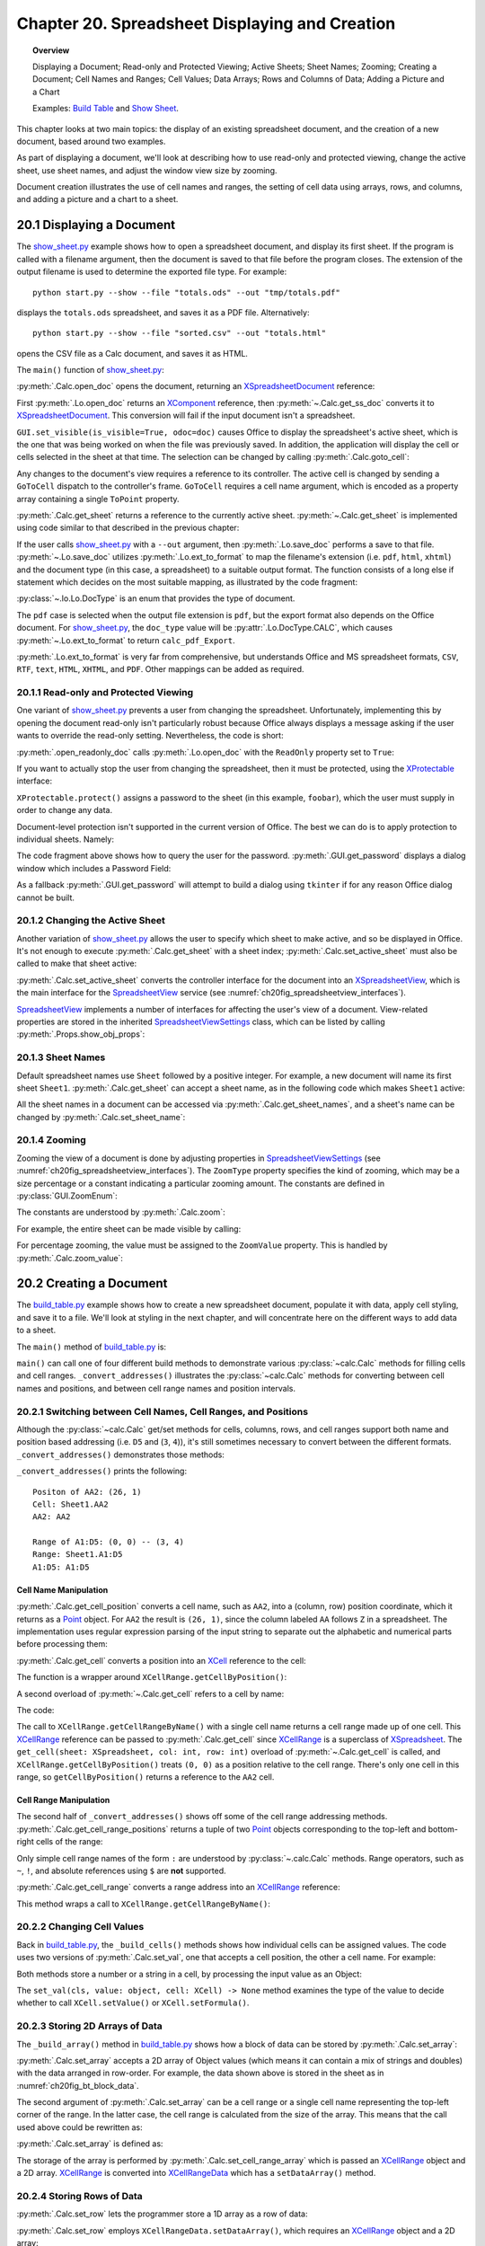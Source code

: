 .. _ch20:

***********************************************
Chapter 20. Spreadsheet Displaying and Creation
***********************************************

.. topic:: Overview

    Displaying a Document; Read-only and Protected Viewing; Active Sheets; Sheet Names; Zooming; Creating a Document;
    Cell Names and Ranges; Cell Values; Data Arrays; Rows and Columns of Data;  Adding a Picture and a Chart

    Examples: |build_tbl|_ and |show_sheet|_.


This chapter looks at two main topics: the display of an existing spreadsheet document, and the creation of a new document, based around two examples.

As part of displaying a document, we'll look at describing how to use read-only and protected viewing, change the active sheet, use sheet names, and adjust the window view size by zooming.

Document creation illustrates the use of cell names and ranges, the setting of cell data using arrays, rows, and columns, and adding a picture and a chart to a sheet.

.. _ch20_display_doc:

20.1 Displaying a Document
==========================

The |show_sheet_py|_ example shows how to open a spreadsheet document, and display its first sheet.
If the program is called with a filename argument, then the document is saved to that file before the program closes.
The extension of the output filename is used to determine the exported file type.
For example:

::

    python start.py --show --file "totals.ods" --out "tmp/totals.pdf"

displays the ``totals.ods`` spreadsheet, and saves it as a PDF file. Alternatively:

::

    python start.py --show --file "sorted.csv" --out "totals.html"

opens the CSV file as a Calc document, and saves it as HTML.

The ``main()`` function of |show_sheet_py|_:

.. tabs::

    .. code-tab:: python

        # ShowSheet.main() function of show_sheet.py
        def main(self) -> None:
            loader = Lo.load_office(Lo.ConnectSocket())

            try:
                doc = Calc.open_doc(fnm=self._input_fnm, loader=loader)

                # doc = Lo.open_readonly_doc(fnm=self._input_fnm, loader=loader)
                # doc = Calc.get_ss_doc(doc)

                if self._visible:
                    GUI.set_visible(is_visible=True, odoc=doc)

                Calc.goto_cell(cell_name="A1", doc=doc)
                sheet_names = Calc.get_sheet_names(doc=doc)
                print(f"Names of Sheets ({len(sheet_names)}):")
                for name in sheet_names:
                    print(f"  {name}")

                sheet = Calc.get_sheet(doc=doc, index=0)
                Calc.set_active_sheet(doc=doc, sheet=sheet)
                pro = Lo.qi(XProtectable, sheet, True)
                pro.protect("foobar")
                print(f"Is protected: {pro.isProtected()}")

                Lo.delay(2000)
                # query the user for the password
                pwd = GUI.get_password("Password", "Enter sheet Password")
                if pwd == "foobar":
                    pro.unprotect(pwd)
                    MsgBox.msgbox("Password is Correct", "Password", boxtype=MessageBoxType.INFOBOX)
                else:
                    MsgBox.msgbox("Password is incorrect", "Password", boxtype=MessageBoxType.ERRORBOX)

                if self._out_fnm:
                    Lo.save_doc(doc=doc, fnm=self._out_fnm)

                msg_result = MsgBox.msgbox(
                    "Do you wish to close document?",
                    "All done",
                    boxtype=MessageBoxType.QUERYBOX,
                    buttons=MessageBoxButtonsEnum.BUTTONS_YES_NO,
                )
                if msg_result == MessageBoxResultsEnum.YES:
                    Lo.close_doc(doc=doc, deliver_ownership=True)
                    Lo.close_office()
                else:
                    print("Keeping document open")

            except Exception:
                Lo.close_office()
                raise

    .. only:: html

        .. cssclass:: tab-none

            .. group-tab:: None

:py:meth:`.Calc.open_doc` opens the document, returning an XSpreadsheetDocument_ reference:

.. tabs::

    .. code-tab:: python

        # in Calc class (simplified)
        @classmethod
        def open_doc(cls, fnm: PathOrStr, loader: XComponentLoader) -> XSpreadsheetDocument:
            doc = Lo.open_doc(fnm=fnm, loader=loader)
            if doc is None:
                raise Exception("Document is null")
            return cls.get_ss_doc(doc)

        @staticmethod
        def get_ss_doc(doc: XComponent) -> XSpreadsheetDocument:
            if not Info.is_doc_type(doc_type=mLo.Lo.Service.CALC, obj=doc):
                if not Lo.is_macro_mode:
                    Lo.close_doc(doc=doc)
                raise Exception("Not a spreadsheet doc")

            ss_doc = Lo.qi(XSpreadsheetDocument, doc)
            if ss_doc is None:
                if not Lo.is_macro_mode:
                    Lo.close_doc(doc=doc)
                raise MissingInterfaceError(XSpreadsheetDocument)
            return ss_doc

    .. only:: html

        .. cssclass:: tab-none

            .. group-tab:: None

.. seealso::

    .. cssclass:: src-link

        - :odev_src_calc_meth:`open_doc`
        - :odev_src_calc_meth:`get_ss_doc`

First :py:meth:`.Lo.open_doc` returns an XComponent_ reference, then :py:meth:`~.Calc.get_ss_doc` converts it to XSpreadsheetDocument_.
This conversion will fail if the input document isn't a spreadsheet.

``GUI.set_visible(is_visible=True, odoc=doc)`` causes Office to display the spreadsheet's active sheet, which is the one that was being worked on when the file was previously saved.
In addition, the application will display the cell or cells selected in the sheet at that time. The selection can be changed by calling :py:meth:`.Calc.goto_cell`:

.. tabs::

    .. code-tab:: python

        # in the Calc class
        @staticmethod
        def get_controller(doc: XSpreadsheetDocument) -> XController:
            model = Lo.qi(XModel, doc, True)
            return model.getCurrentController()

        # overload method, simplified
        @classmethod
        def goto_cell(cls, cell_name: str, doc: XSpreadsheetDocument) -> None:
            frame = cls.get_controller(doc).getFrame()
            cls.goto_cell(cell_name=cell_name, frame=frame)
    
        # overload method, simplified
        @classmethod
        def goto_cell(cls, cell_name: str, frame: XFrame) -> None:
            props = Props.make_props(ToPoint=kargs[1])
            Lo.dispatch_cmd(cmd="GoToCell", props=props, frame=frame)
    
    .. only:: html

        .. cssclass:: tab-none

            .. group-tab:: None

.. seealso::

    .. cssclass:: src-link

        - :odev_src_calc_meth:`get_controller`
        - :odev_src_calc_meth:`goto_cell`

Any changes to the document's view requires a reference to its controller.
The active cell is changed by sending a ``GoToCell`` dispatch to the controller's frame.
``GoToCell`` requires a cell name argument, which is encoded as a property array containing a single ``ToPoint`` property.

:py:meth:`.Calc.get_sheet` returns a reference to the currently active sheet.
:py:meth:`~.Calc.get_sheet` is implemented using code similar to that described in the previous chapter:

.. tabs::

    .. code-tab:: python

        # in Calc class (overload method, simplified)
        @staticmethod
        def get_sheet(doc: XSpreadsheetDocument, index: int) -> XSpreadsheet:
            try:
                sheets = doc.getSheets()
                xsheets_idx = Lo.qi(XIndexAccess, sheets, True)
                sheet = Lo.qi(XSpreadsheet, xsheets_idx.getByIndex(index), raise_err=True)
                return sheet
            except Exception as e:
                raise Exception(f"Could not access spreadsheet: {index}") from e

    .. only:: html

        .. cssclass:: tab-none

            .. group-tab:: None

.. seealso::

    .. cssclass:: src-link

        :odev_src_calc_meth:`get_sheet`

If the user calls |show_sheet_py|_ with a ``--out`` argument, then :py:meth:`.Lo.save_doc` performs a save to that file.
:py:meth:`~.Lo.save_doc` utilizes :py:meth:`.Lo.ext_to_format` to map the filename's extension (:abbreviation:`i.e.` ``pdf``, ``html``, ``xhtml``)
and the document type (in this case, a spreadsheet) to a suitable output format.
The function consists of a long else if statement which decides on the most suitable mapping, as illustrated by the code fragment:

:py:class:`~.lo.Lo.DocType` is an enum that provides the type of document.

.. tabs::

    .. code-tab:: python

        # in Lo class
        @classmethod
        def ext_to_format(cls, ext: str, doc_type: Lo.DocType = DocType.UNKNOWN) -> str:
            dtype = cls.DocType(doc_type)
            s = ext.lower()
            if s == "doc":
                return "MS Word 97"
            elif s == "docx":
                return "Office Open XML Text"  # MS Word 2007 XML
            elif s == "rtf":
                if dtype == cls.DocType.CALC:
                    return "Rich Text Format (StarCalc)"
                else:
                    return "Rich Text Format"
            elif s == "odt":
                return "writer8"
            elif s == "ott":
                return "writer8_template"
            elif s == "pdf":
                if dtype == cls.DocType.WRITER:
                    return "writer_pdf_Export"
                elif dtype == cls.DocType.IMPRESS:
                    return "impress_pdf_Export"
                elif dtype == cls.DocType.DRAW:
                    return "draw_pdf_Export"
                elif dtype == cls.DocType.CALC:
                    return "calc_pdf_Export"
                elif dtype == cls.DocType.MATH:
                    return "math_pdf_Export"
                else:
                    return "writer_pdf_Export"  # assume we are saving a writer doc
            
            # and many more cases ...

    .. only:: html

        .. cssclass:: tab-none

            .. group-tab:: None

The ``pdf`` case is selected when the output file extension is ``pdf``, but the export format also depends on the Office document.
For |show_sheet_py|_, the ``doc_type`` value will be :py:attr:`.Lo.DocType.CALC`, which causes :py:meth:`~.Lo.ext_to_format` to return ``calc_pdf_Export``.

:py:meth:`.Lo.ext_to_format` is very far from comprehensive, but understands Office and MS spreadsheet formats, ``CSV``, ``RTF``, ``text``, ``HTML``, ``XHTML``, and ``PDF``.
Other mappings can be added as required.

20.1.1 Read-only and Protected Viewing
--------------------------------------

One variant of |show_sheet_py|_ prevents a user from changing the spreadsheet. 
Unfortunately, implementing this by opening the document read-only isn't particularly robust because
Office always displays a message asking if the user wants to override the read-only setting.
Nevertheless, the code is short:

.. tabs::

    .. code-tab:: python

        # Commeted out in show_sheet.py
        doc = Lo.open_readonly_doc(fnm=self._input_fnm, loader=loader)
        doc = Calc.get_ss_doc(doc)

    .. only:: html

        .. cssclass:: tab-none

            .. group-tab:: None


:py:meth:`.open_readonly_doc` calls :py:meth:`.Lo.open_doc` with the ``ReadOnly`` property set to ``True``:

.. tabs::

    .. code-tab:: python

        # in the Lo Class
        @classmethod
        def open_readonly_doc(cls, fnm: PathOrStr, loader: XComponentLoader) -> XComponent:
            return cls.open_doc(fnm, loader, Props.make_props(Hidden=True, ReadOnly=True))

    .. only:: html

        .. cssclass:: tab-none

            .. group-tab:: None

If you want to actually stop the user from changing the spreadsheet, then it must be protected, using the XProtectable_ interface:

.. tabs::

    .. code-tab:: python

        # in ShoWSheet.main() of show_sheet.py
        pro = Lo.qi(XProtectable, sheet, True)
        pro.protect("foobar")


    .. only:: html

        .. cssclass:: tab-none

            .. group-tab:: None

``XProtectable.protect()`` assigns a password to the sheet (in this example, ``foobar``), which the user must supply in order to change any data.

Document-level protection isn't supported in the current version of Office.
The best we can do is to apply protection to individual sheets. Namely:

.. tabs::

    .. code-tab:: python

        # 
        pro = Lo.qi(XProtectable, sheet, True)
        pro.protect("foobar")

        # query the user for the password
        pwd = GUI.get_password("Password", "Enter sheet Password")
        if pwd == "foobar":
            pro.unprotect(pwd)
            MsgBox.msgbox("Password is Correct", "Password", boxtype=MessageBoxType.INFOBOX)
        else:
            MsgBox.msgbox("Password is incorrect", "Password", boxtype=MessageBoxType.ERRORBOX)

    .. only:: html

        .. cssclass:: tab-none

            .. group-tab:: None

The code fragment above shows how to query the user for the password. :py:meth:`.GUI.get_password` displays a dialog window which includes a Password Field:

As a fallback :py:meth:`.GUI.get_password` will attempt to build a dialog using ``tkinter`` if for any reason Office dialog cannot be built. 

.. tabs::

    .. code-tab:: python

        # in GUI class
        @staticmethod
        def get_password(title: str, input_msg: str) -> str:
            try:
                result = Input.get_input(title=title, msg=input_msg, is_password=True)
                return result
            except Exception:
                # may not be in a LibreOffice window
                pass

            # try a tkinter dialog. Not available in macro mode.
            # this also means may not work on windows when virtual environment
            # is set to LibreOffice python.exe
            try:
                from ..dialog.tk_input import Window

                pass_inst = Window(title=title, input_msg=input_msg, is_password=True)
                return pass_inst.get_input()
            except ImportError:
                pass
            raise Exception("Unable to access a GUI to create a password dialog box")

    .. only:: html

        .. cssclass:: tab-none

            .. group-tab:: None


.. seealso::

    .. cssclass:: ul-list

        - :ref:`class_msg_box`
        - :ref:`class_dialog_input`
        - :ref:`dialog_tk_input`

20.1.2 Changing the Active Sheet
--------------------------------

Another variation of |show_sheet_py|_ allows the user to specify which sheet to make active, and so be displayed in Office.
It's not enough to execute :py:meth:`.Calc.get_sheet` with a sheet index; :py:meth:`.Calc.set_active_sheet` must also be called to make that sheet active:

.. tabs::

    .. code-tab:: python

        # in the Calc class (simplified)
        @classmethod
        def set_active_sheet(cls, doc: XSpreadsheetDocument, sheet: XSpreadsheet) -> None:
            ss_view = cls.get_view(doc)
            if ss_view is None:
                return
            ss_view.setActiveSheet(sheet)

    .. only:: html

        .. cssclass:: tab-none

            .. group-tab:: None

.. seealso::

    .. cssclass:: src-link

        :odev_src_calc_meth:`set_active_sheet`

:py:meth:`.Calc.set_active_sheet` converts the controller interface for the document into an XSpreadsheetView_,
which is the main interface for the SpreadsheetView_ service (see :numref:`ch20fig_spreadsheetview_interfaces`).

..
    figure 1

.. cssclass:: diagram invert

    .. _ch20fig_spreadsheetview_interfaces:
    .. figure:: https://user-images.githubusercontent.com/4193389/202597547-984bd253-57ff-4096-a2d3-4b78ae35cb23.png
        :alt: The Spread sheet View Services and Interfaces.
        :figclass: align-center

        :The SpreadsheetView_ Services and Interfaces.

SpreadsheetView_ implements a number of interfaces for affecting the user's view of a document.
View-related properties are stored in the inherited SpreadsheetViewSettings_ class, which can be listed by calling :py:meth:`.Props.show_obj_props`:

20.1.3 Sheet Names
------------------

Default spreadsheet names use ``Sheet`` followed by a positive integer.
For example, a new document will name its first sheet ``Sheet1``.
:py:meth:`.Calc.get_sheet` can accept a sheet name, as in the following code which makes ``Sheet1`` active:

.. tabs::

    .. code-tab:: python

        sheet = Calc.get_sheet(doc=doc, sheet_name="Sheet1")
        Calc.set_active_sheet(doc=doc, sheet=sheet)

    .. only:: html

        .. cssclass:: tab-none

            .. group-tab:: None

All the sheet names in a document can be accessed via :py:meth:`.Calc.get_sheet_names`, and a sheet's name can be changed by :py:meth:`.Calc.set_sheet_name`:

.. tabs::

    .. code-tab:: python

        # in the Calc class
        @staticmethod
        def get_sheet_names(doc: XSpreadsheetDocument) -> Tuple[str, ...]:
            sheets = doc.getSheets()
            return sheets.getElementNames()

        @staticmethod
        def set_sheet_name(sheet: XSpreadsheet, name: str) -> bool:
            xnamed = Lo.qi(XNamed, sheet)
            if xnamed is None:
                Lo.print("Could not access spreadsheet")
                return False
            xnamed.setName(name)
            return True

    .. only:: html

        .. cssclass:: tab-none

            .. group-tab:: None

20.1.4 Zooming
--------------

Zooming the view of a document is done by adjusting properties in SpreadsheetViewSettings_ (see :numref:`ch20fig_spreadsheetview_interfaces`).
The ``ZoomType`` property specifies the kind of zooming, which may be a size percentage or a constant indicating a particular zooming amount.
The constants are defined in :py:class:`GUI.ZoomEnum`:

The constants are understood by :py:meth:`.Calc.zoom`:

.. tabs::

    .. code-tab:: python

        # in the Calc class
        @classmethod
        def zoom(cls, doc: XSpreadsheetDocument, type: GUI.ZoomEnum) -> None:

            ctrl = cls.get_controller(doc)
            if ctrl is None:
                return

            def zoom_val(value: int) -> None:
                Props.set(ctrl, ZoomType=GUI.ZoomEnum.BY_VALUE.value, ZoomValue=value)

            if (
                type == GUI.ZoomEnum.ENTIRE_PAGE
                or type == GUI.ZoomEnum.OPTIMAL
                or type == GUI.ZoomEnum.PAGE_WIDTH
                or type == GUI.ZoomEnum.PAGE_WIDTH_EXACT
            ):
                Props.set(ctrl, ZoomType=type.value)
            elif type == GUI.ZoomEnum.ZOOM_200_PERCENT:
                zoom_val(200)
            elif type == GUI.ZoomEnum.ZOOM_150_PERCENT:
                zoom_val(150)
            elif type == GUI.ZoomEnum.ZOOM_100_PERCENT:
                zoom_val(100)
            elif type == GUI.ZoomEnum.ZOOM_75_PERCENT:
                zoom_val(75)
            elif type == GUI.ZoomEnum.ZOOM_50_PERCENT:
                zoom_val(50)

    .. only:: html

        .. cssclass:: tab-none

            .. group-tab:: None


For example, the entire sheet can be made visible by calling:

.. tabs::

    .. code-tab:: python

        Calc.Zoom(doc=doc, type=GUI.ZoomEnum.ENTIRE_PAGE)

    .. only:: html

        .. cssclass:: tab-none

            .. group-tab:: None

For percentage zooming, the value must be assigned to the ``ZoomValue`` property.
This is handled by :py:meth:`.Calc.zoom_value`:

.. tabs::

    .. code-tab:: python

        # in Calc class
        @classmethod
        def zoom_value(cls, doc: XSpreadsheetDocument, value: int) -> None:
            ctrl = cls.get_controller(doc)
            if ctrl is None:
                return
            Props.set(ctrl, ZoomType=GUI.ZoomEnum.BY_VALUE.value, ZoomValue=value)

    .. only:: html

        .. cssclass:: tab-none

            .. group-tab:: None

20.2 Creating a Document
========================

The |build_tbl_py|_ example shows how to create a new spreadsheet document, populate it with data, apply cell styling, and save it to a file.
We'll look at styling in the next chapter, and will concentrate here on the different ways to add data to a sheet.

The ``main()`` method of |build_tbl_py|_ is:

.. tabs::

    .. code-tab:: python

        # BuildTable.main() of build_table.py
        def main(self) -> None:
            loader = Lo.load_office(Lo.ConnectSocket())

            try:
                doc = Calc.create_doc(loader)

                GUI.set_visible(is_visible=True, odoc=doc)

                sheet = Calc.get_sheet(doc=doc, index=0)

                self._convert_addresses(sheet)

                # other possible build methods
                # self._buld_cells(sheet)
                # self._build_rows(sheet)
                # self._build_cols(sheet)

                self._build_array(sheet)

                if self._add_pic:
                    self._add_picture(sheet=sheet, doc=doc)

                # add a chart
                if self._add_chart and Chart2:
                    # assumes _build_array() has filled the spreadsheet with data
                    chart_cell = "B6" if self._add_pic else "D6"
                    rng_addr = Calc.get_address(sheet=sheet, range_name="B2:M4")
                    Chart2.insert_chart(
                        sheet=sheet, cells_range=rng_addr, cell_name=chart_cell,
                        width=21, height=11, diagram_name="Column"
                    )

                if self._add_style:
                    self._create_styles(doc)
                    self._apply_styles(sheet)

                if self._out_fnm:
                    Lo.save_doc(doc=doc, fnm=self._out_fnm)

                msg_result = MsgBox.msgbox(
                    "Do you wish to close document?",
                    "All done",
                    boxtype=MessageBoxType.QUERYBOX,
                    buttons=MessageBoxButtonsEnum.BUTTONS_YES_NO,
                )
                if msg_result == MessageBoxResultsEnum.YES:
                    Lo.close_doc(doc=doc, deliver_ownership=True)
                    Lo.close_office()
                else:
                    print("Keeping document open")

            except Exception:
                Lo.close_office()
                raise

    .. only:: html

        .. cssclass:: tab-none

            .. group-tab:: None


``main()`` can call one of four different build methods to demonstrate various :py:class:`~calc.Calc` methods for filling cells and cell ranges.
``_convert_addresses()`` illustrates the :py:class:`~calc.Calc` methods for converting between cell names and positions, and between cell range names and position intervals.

20.2.1 Switching between Cell Names, Cell Ranges, and Positions
---------------------------------------------------------------

Although the :py:class:`~calc.Calc` get/set methods for cells, columns, rows, and cell ranges support both name and position based addressing (:abbreviation:`i.e.` ``D5`` and (``3``, ``4``)),
it's still sometimes necessary to convert between the different formats. ``_convert_addresses()`` demonstrates those methods:

.. tabs::

    .. code-tab:: python

        # in build_table.py
        def _convert_addresses(self, sheet: XSpreadsheet) -> None:
            # cell name <--> position
            pos = Calc.get_cell_position(cell_name="AA2")
            print(f"Positon of AA2: ({pos.X}, {pos.Y})")

            cell = Calc.get_cell(sheet=sheet, col=pos.X, row=pos.Y)
            Calc.print_cell_address(cell)

            print(f"AA2: {Calc.get_cell_str(col=pos.X, row=pos.Y)}")
            print()

            # cell range name <--> position
            rng = Calc.get_cell_range_positions("A1:D5")
            print(f"Range of A1:D5: ({rng[0].X}, {rng[0].Y}) -- ({rng[1].X}, {rng[1].Y})")

            cell_rng = Calc.get_cell_range(
                sheet=sheet, col_start=rng[0].X, row_start=rng[0].Y, col_end=rng[1].X, row_end=rng[1].Y
            )
            Calc.print_address(cell_rng)
            print(
                "A1:D5: " + Calc.get_range_str(
                                col_start=rng[0].X, row_start=rng[0].Y, col_end=rng[1].X, row_end=rng[1].Y
                            )
            )
            print()

    .. only:: html

        .. cssclass:: tab-none

            .. group-tab:: None


``_convert_addresses()`` prints the following:

::

    Positon of AA2: (26, 1)
    Cell: Sheet1.AA2
    AA2: AA2

    Range of A1:D5: (0, 0) -- (3, 4)
    Range: Sheet1.A1:D5
    A1:D5: A1:D5

Cell Name Manipulation
^^^^^^^^^^^^^^^^^^^^^^

:py:meth:`.Calc.get_cell_position` converts a cell name, such as ``AA2``, into a (column, row) position coordinate, which it returns as a Point_ object.
For ``AA2`` the result is ``(26, 1)``, since the column labeled ``AA`` follows ``Z`` in a spreadsheet.
The implementation uses regular expression parsing of the input string to separate out the alphabetic and numerical parts before processing them:

.. tabs::

    .. code-tab:: python

        # in Calc class
        @classmethod
        def get_cell_position(cls, cell_name: str) -> Point:
            #  _rx_cell = re.compile(r"([a-zA-Z]+)([0-9]+)")
            m = cls._rx_cell.match(cell_name)
            if m:
                ncolumn = cls.column_string_to_number(str(m.group(1)).upper())
                nrow = cls.row_string_to_number(m.group(2))
                return Point(ncolumn, nrow)
            else:
                raise ValueError("Not a valid cell name")

    .. only:: html

        .. cssclass:: tab-none

            .. group-tab:: None


:py:meth:`.Calc.get_cell` converts a position into an XCell_ reference to the cell:

.. tabs::

    .. code-tab:: python

        cell = Calc.get_cell(sheet=sheet, col=26, row=1);

    .. only:: html

        .. cssclass:: tab-none

            .. group-tab:: None


The function is a wrapper around ``XCellRange.getCellByPosition()``:

.. tabs::

    .. code-tab:: python

        # in Calc class (overloads method, simplified)
        @classmethod
        def get_cell(cls, sheet: XSpreadsheet, col: int, row: int) -> XCell:
            return sheet.getCellByPosition(col, row)

    .. only:: html

        .. cssclass:: tab-none

            .. group-tab:: None


A second overload of :py:meth:`~.Calc.get_cell` refers to a cell by name:

.. tabs::

    .. code-tab:: python

        cell = Calc.get_cell(sheet=sheet, cell_name="AA2");

    .. only:: html

        .. cssclass:: tab-none

            .. group-tab:: None

The code:

.. tabs::

    .. code-tab:: python

        # in Calc class (overloads method, simplified)
        @classmethod
        def get_cell(cls, sheet: XSpreadsheet, cell_name: str) -> XCell:
            cell_range = sheet.getCellRangeByName(cell_name)
            return cls.get_cell(cell_range=cell_range, col=0, row=0)

    .. only:: html

        .. cssclass:: tab-none

            .. group-tab:: None

.. seealso::

    .. cssclass:: src-link

        :odev_src_calc_meth:`get_cell`

The call to ``XCellRange.getCellRangeByName()`` with a single cell name returns a cell range made up of one cell.
This XCellRange_ reference can be passed to :py:meth:`.Calc.get_cell` since XCellRange_ is a superclass of XSpreadsheet_.
The ``get_cell(sheet: XSpreadsheet, col: int, row: int)`` overload of :py:meth:`~.Calc.get_cell` is called,
and ``XCellRange.getCellByPosition()`` treats ``(0, 0)`` as a position relative to the cell range.
There's only one cell in this range, so ``getCellByPosition()`` returns a reference to the ``AA2`` cell.

Cell Range Manipulation
^^^^^^^^^^^^^^^^^^^^^^^

The second half of ``_convert_addresses()`` shows off some of the cell range addressing methods.
:py:meth:`.Calc.get_cell_range_positions` returns a tuple of two Point_ objects corresponding to the top-left and bottom-right cells of the range:

.. tabs::

    .. code-tab:: python

        # in BuildTable._convert_addresses() of build_table.py
        pos = Calc.get_cell_position(cell_name="AA2")
        print(f"Positon of AA2: ({pos.X}, {pos.Y})")
        # ...

    .. only:: html

        .. cssclass:: tab-none

            .. group-tab:: None

Only simple cell range names of the form ``:`` are understood by :py:class:`~.calc.Calc` methods.
Range operators, such as ``~``, ``!``, and absolute references using ``$`` are **not** supported.

:py:meth:`.Calc.get_cell_range` converts a range address into an XCellRange_ reference:


.. tabs::

    .. code-tab:: python

        cell = Calc.get_cell_range(sheet=sheet, range_name="A1:D5");

    .. only:: html

        .. cssclass:: tab-none

            .. group-tab:: None

This method wraps a call to ``XCellRange.getCellRangeByName()``:

.. tabs::

    .. code-tab:: python

        # in Calc class (overload method, simplified)
        @staticmethod
        def get_cell_range(sheet: XSpreadsheet, range_name: str) -> XCellRange:
            cell_range = sheet.getCellRangeByName(range_name)
            if cell_range is None:
                raise Exception(f"Could not access cell range: {range_name}")
            return cell_range

    .. only:: html

        .. cssclass:: tab-none

            .. group-tab:: None

.. seealso::

    .. cssclass:: src-link

        :odev_src_calc_meth:`get_cell_range`

20.2.2 Changing Cell Values
---------------------------

Back in |build_tbl_py|_, the ``_build_cells()`` methods shows how individual cells can be assigned values.
The code uses two versions of :py:meth:`.Calc.set_val`, one that accepts a cell position, the other a cell name.
For example:

.. tabs::

    .. code-tab:: python

        # in _build_cells() of build_table.py
        # ...
        for i, val in enumerate(header_vals):
            # set by name
            Calc.set_val(value=val, sheet=sheet, col=i + 1, row=0)

        # ...
        for i, val in enumerate(vals):
            # set by row, column
            cell_name = TableHelper.make_cell_name(row=2, col=i + 2)
            Calc.set_val(value=val, sheet=sheet, cell_name=cell_name)
        # ...

    .. only:: html

        .. cssclass:: tab-none

            .. group-tab:: None

Both methods store a number or a string in a cell, by processing the input value as an Object:

.. tabs::

    .. code-tab:: python

        # in Calc class (overload methods, simpilified)
        @classmethod
        def set_val(cls, value: object, sheet: XSpreadsheet, cell_name: str) -> None:
            pos = cls.get_cell_position(cell_name)
            cls.set_val(value=value, sheet=sheet, col=pos.X, row=pos.Y)

        @classmethod
        def set_val(cls, value: object, sheet: XSpreadsheet, col: int, row: int) -> None:
            cell = cls.get_cell(sheet=sheet, col=col, row=row)
            cls.set_val(value=value, cell=cell)

        @classmethod
        def set_val(cls, value: object, cell: XCell) -> None:
            if isinstance(value, numbers.Number):
                cell.setValue(float(value))
            elif isinstance(value, str):
                cell.setFormula(str(value))
            else:
                Lo.print(f"Value is not a number or string: {value}")

    .. only:: html

        .. cssclass:: tab-none

            .. group-tab:: None

.. seealso::

    .. cssclass:: src-link

        :odev_src_calc_meth:`set_val`

The ``set_val(cls, value: object, cell: XCell) -> None`` method examines the type of the value to decide whether to call ``XCell.setValue()`` or ``XCell.setFormula()``.

20.2.3 Storing 2D Arrays of Data
--------------------------------

The ``_build_array()`` method in |build_tbl_py|_ shows how a block of data can be stored by :py:meth:`.Calc.set_array`:

.. tabs::

    .. code-tab:: python

        # in build_table.py
        def _build_array(self, sheet: XSpreadsheet) -> None:
            vals = (
                ("", "JAN", "FEB", "MAR", "APR", "MAY", "JUN", "JUL", "AUG", "SEP", "OCT", "NOV", "DEC"),
                ("Smith", 42, 58.9, -66.5, 43.4, 44.5, 45.3, -67.3, 30.5, 23.2, -97.3, 22.4, 23.5),
                ("Jones", 21, 40.9, -57.5, -23.4, 34.5, 59.3, 27.3, -38.5, 43.2, 57.3, 25.4, 28.5),
                ("Brown", 31.45, -20.9, -117.5, 23.4, -114.5, 115.3, -171.3, 89.5, 41.2, 71.3, 25.4, 38.5),
            )
            Calc.set_array(values=vals, sheet=sheet, name="A1:M4")  # or just A1

            Calc.set_val(sheet=sheet, cell_name="N1", value="SUM")
            Calc.set_val(sheet=sheet, cell_name="N2", value="=SUM(B2:M2)")
            Calc.set_val(sheet=sheet, cell_name="N3", value="=SUM(B3:M3)")
            Calc.set_val(sheet=sheet, cell_name="N4", value="=SUM(B4:M4)")

    .. only:: html

        .. cssclass:: tab-none

            .. group-tab:: None

:py:meth:`.Calc.set_array` accepts a 2D array of Object values (which means it can contain a mix of strings and doubles) with the data arranged in row-order.
For example, the data shown above is stored in the sheet as in :numref:`ch20fig_bt_block_data`.

..
    figure 2

.. cssclass:: screen_shot invert

    .. _ch20fig_bt_block_data:
    .. figure:: https://user-images.githubusercontent.com/4193389/202787908-45294533-f8be-444f-b7bb-e25f087fe622.png
        :alt: A Block of Data Added to a Sheet
        :figclass: align-center

        :A Block of Data Added to a Sheet.

The second argument of :py:meth:`.Calc.set_array` can be a cell range or a single cell name representing the top-left corner of the range.
In the latter case, the cell range is calculated from the size of the array.
This means that the call used above could be rewritten as:

.. tabs::

    .. code-tab:: python

        # in BuildTable._build_array() of build_table.py
        Calc.set_array(values=vals, sheet=sheet, name="A1:M4")  # or just A1

    .. only:: html

        .. cssclass:: tab-none

            .. group-tab:: None

:py:meth:`.Calc.set_array` is defined as:

.. tabs::

    .. code-tab:: python

        # in Calc class (overload methid, simpilified)
        @classmethod
        def set_array(cls, values: Table, sheet: XSpreadsheet, name: str) -> None:
                # set_array(values: Sequence[Sequence[object]], sheet: XSpreadsheet, name: str)
            if cls.is_cell_range_name(name):
                cls.set_array_range(sheet=sheet, range_name=name, values=values)
            else:
                cls.set_array_cell(sheet=sheet, cell_name=name, values=values)

    .. only:: html

        .. cssclass:: tab-none

            .. group-tab:: None

.. seealso::

    .. cssclass:: src-link

        :odev_src_calc_meth:`set_array`

.. tabs::

    .. code-tab:: python

        # in Calc class (simplified)
        @classmethod
        def set_array_range(cls, sheet: XSpreadsheet, range_name: str, values: Table) -> None:
            v_len = len(values)
            if v_len == 0:
                Lo.print("Values has not data")
                return
            cell_range = cls.get_cell_range(sheet=sheet, range_name=range_name)
            cls.set_cell_range_array(cell_range=cell_range, values=values)

        @classmethod
        def set_array_cell(cls, sheet: XSpreadsheet, cell_name: str, values: Table) -> None:
            v_len = len(values)
            if v_len == 0:
                Lo.print("Values has not data")
                return
            pos = cls.get_cell_position(cell_name)
            col_end = pos.X + (len(values[0]) - 1)
            row_end = pos.Y + (v_len - 1)
            cell_range = cls._get_cell_range_col_row(
                sheet=sheet, start_col=pos.X, start_row=pos.Y, end_col=col_end, end_row=row_end
            )
            cls.set_cell_range_array(cell_range=cell_range, values=values)

        @staticmethod
        def set_cell_range_array(cell_range: XCellRange, values: Table) -> None:
            v_len = len(values)
            if v_len == 0:
                Lo.print("Values has not data")
                return
            cr_data = mLo.Lo.qi(XCellRangeData, cell_range)
            if cr_data is None:
                return
            cr_data.setDataArray(values)

    .. only:: html

        .. cssclass:: tab-none

            .. group-tab:: None


.. seealso::

    .. cssclass:: src-link

        - :odev_src_calc_meth:`set_array_range`
        - :odev_src_calc_meth:`set_array_cell`
        - :odev_src_calc_meth:`set_cell_range_array`

The storage of the array is performed by :py:meth:`.Calc.set_cell_range_array` which is passed an XCellRange_ object and a 2D array.
XCellRange_ is converted into XCellRangeData_ which has a ``setDataArray()`` method.

20.2.4 Storing Rows of Data
---------------------------

:py:meth:`.Calc.set_row` lets the programmer store a 1D array as a row of data:

.. tabs::

    .. code-tab:: python

        # in BuildTable._build_rows() of build_table.py
        vals = (42, 58.9, -66.5, 43.4, 44.5, 45.3, -67.3, 30.5, 23.2, -97.3, 22.4, 23.5)
        Calc.set_row(sheet=sheet, values=vals, cell_name="B2")

    .. only:: html

        .. cssclass:: tab-none

            .. group-tab:: None

:py:meth:`.Calc.set_row` employs ``XCellRangeData.setDataArray()``, which requires an XCellRange_ object and a 2D array:

.. tabs::

    .. code-tab:: python

        # in Calc class (overload method, simpilified)
        @classmethod
        def set_row(cls, sheet: XSpreadsheet, values: Row, cell_name: str) -> None:
            pos = cls.get_cell_position(cell_name)
            # column row
            cls.set_row(sheet=sheet, values=values, col_start=pos.X, ros_start=pos.Y)

        @classmethod
        def set_row(cls, sheet: XSpreadsheet, values: Row, col_start: int, row_start: int) -> None:
            try:
                cell_range = sheet.getCellRangeByPosition(start_col, start_row, end_col, end_row)
                if cell_range is None:
                    raise Exception
                return cell_range
            except Exception as e:
                raise Exception(
                    f"Could not access cell range : ({start_col}, {start_row}, {end_col}, {end_row})"
                ) from e

    .. only:: html

        .. cssclass:: tab-none

            .. group-tab:: None


.. seealso::

    .. cssclass:: src-link

        :odev_src_calc_meth:`set_row`

20.2.5 Storing Columns of Data
------------------------------

:py:meth:`.Calc.set_col` lets the programmer store a column of data, as shown in |build_tbl_py|_ in its ``_build_cols()`` method:

.. tabs::

    .. code-tab:: python

        # in BuildTable._build_cols() of build_table.py
        def _build_cols(self, sheet: XSpreadsheet) -> None:
            vals = ("JAN", "FEB", "MAR", "APR", "MAY", "JUN", "JUL", "AUG", "SEP", "OCT", "NOV", "DEC")
            Calc.set_col(sheet=sheet, values=vals, cell_name="A2")
            Calc.set_val(value="SUM", sheet=sheet, cell_name="A14")

            Calc.set_val(value="Smith", sheet=sheet, cell_name="B1")
            vals = (42, 58.9, -66.5, 43.4, 44.5, 45.3, -67.3, 30.5, 23.2, -97.3, 22.4, 23.5)
            Calc.set_col(sheet=sheet, values=vals, cell_name="B2")
            Calc.set_val(value="=SUM(B2:M2)", sheet=sheet, cell_name="B14")

            Calc.set_val(value="Jones", sheet=sheet, col=2, row=0)
            vals = (21, 40.9, -57.5, -23.4, 34.5, 59.3, 27.3, -38.5, 43.2, 57.3, 25.4, 28.5)
            Calc.set_col(sheet=sheet, values=vals, col_start=2, row_start=1)
            Calc.set_val(value="=SUM(B3:M3)", sheet=sheet, col=2, row=13)

            Calc.set_val(value="Brown", sheet=sheet, col=3, row=0)
            vals = (31.45, -20.9, -117.5, 23.4, -114.5, 115.3, -171.3, 89.5, 41.2, 71.3, 25.4, 38.5)
            Calc.set_col(sheet=sheet, values=vals, col_start=3, row_start=1)
            Calc.set_val(value="=SUM(A4:L4)", sheet=sheet, col=3, row=13)

    .. only:: html

        .. cssclass:: tab-none

            .. group-tab:: None

``_build_cols()`` creates the spreadsheet shown in :numref:`ch20fig_bt_col_data`.

..
    figure 3

.. cssclass:: screen_shot invert

    .. _ch20fig_bt_col_data:
    .. figure:: https://user-images.githubusercontent.com/4193389/202793984-770d3e98-50a8-4613-b964-34951ab2aaeb.png
        :alt: Columns of Data in a Sheet
        :figclass: align-center

        :Columns of Data in a Sheet.

Column creation is a little harder than row building since it's not possible to use ``XCellRangeData.setDataArray()`` which assumes that data is row-ordered.
Instead :py:meth:`.Calc.set_col` calls :py:meth:`.Calc.set_val` in a loop:

.. tabs::

    .. code-tab:: python

        # in Calc class (overload method, simplified)
        @classmethod
        def set_col(cls, sheet: XSpreadsheet, values: Column, cell_name: str) -> None:
            pos = cls.get_cell_position(cell_name)
            cls.set_col(sheet=sheet, value=values, col_start=pos.X, row_start=pos.Y)

        @classmethod
        def set_col(cls, sheet: XSpreadsheet, values: Column, col_start: int, row_start: int) -> None:
            cell_range = cls.get_cell_range(
                sheet=sheet, col_start=col_start, row_start=y, col_end=x, row_end=y + val_len - 1
            )
            xcell: XCell = None
            for val in range(val_len):
                xcell = cls.get_cell(cell_range=cell_range, col=0, row=val)
                cls.set_val(cell=xcell, value=values[val])


    .. only:: html

        .. cssclass:: tab-none

            .. group-tab:: None

.. seealso::

    .. cssclass:: src-link

        :odev_src_calc_meth:`set_col`

20.2.6 Adding a Picture
-----------------------

Adding an image to a spreadsheet is straightforward since every sheet is also a draw page.
The Spreadsheet_ service has an XDrawPageSupplier_ interface, which has a ``getDrawPage()`` method.
The returned XDrawPage_ reference points to a transparent drawing surface that lies over the top of the sheet.

Adding a picture is done by calling :py:meth:`.Draw.draw_image`:

.. tabs::

    .. code-tab:: python

        # in BuildTable._add_picture() of build_table.py
        # ...
        dp_sup = Lo.qi(XDrawPageSupplier, sheet, True)
        page = dp_sup.getDrawPage()
        x = 230 if self._add_chart else 125
        Draw.draw_image(slide=page, fnm=self._im_fnm, x=x, y=32)
        # ...

    .. only:: html

        .. cssclass:: tab-none

            .. group-tab:: None

The ``(125, 32)`` or ``(230, 32)`` passed to :py:meth:`.Draw.draw_image` is the ``(x, y)`` offset from the top-left corner of the sheet, specified in millimeters.
This method comes from my :py:class:`~.draw.Draw` class, explained in :ref:`part03`.

Warning when Drawing
^^^^^^^^^^^^^^^^^^^^

Many of the :py:class:`~.draw.Draw` methods take a document argument, such as :py:meth:`.Draw.get_slides_count` which returns the number of draw pages in the document:

.. tabs::

    .. code-tab:: python

        print(f'No of draw pages: {Draw.get_slides_count(doc)}')

    .. only:: html

        .. cssclass:: tab-none

            .. group-tab:: None

These methods assume that the document argument can be cast to XComponent_.
For instance, the function prototype for :py:meth:`.Draw.get_slides_count` is:

.. tabs::

    .. code-tab:: python

        def get_slides_count(cls, doc: XComponent) -> int:
            ...

    .. only:: html

        .. cssclass:: tab-none

            .. group-tab:: None

Unfortunately, casting via :py:meth:`.Lo.qi` will not work with spreadsheet documents because XSpreadsheetDocument_ doesn't inherit XComponent_.
Instead the XSpreadsheetDocument_ interface must be explicitly converted to XComponent_ first, as in:

.. tabs::

    .. code-tab:: python

        # in BuildTable._add_picture() of build_table.py
        # ...
        comp_doc = Lo.qi(XComponent, doc, True)
        print(f"2. No. of draw pages: {Draw.get_slides_count(comp_doc)}")
        # ...

    .. only:: html

        .. cssclass:: tab-none

            .. group-tab:: None

20.2.7 Adding a Chart
---------------------

.. todo::

    Chapter 20.2.7 Add reference to Part 5

Charting is discussed at length in Part 5, but for now here is a taster of it here since a CellRangeAddress_ object is used to pass data to the charting methods.
For example, the cell range for ``A1:N4`` is passed to :py:meth:`.Chart2.insert_chart`:

.. tabs::

    .. code-tab:: python

        # in BuildTable.main() of build_table.py
        # assumes _build_array() has filled the spreadsheet with data
        rng_addr = Calc.get_address(sheet=sheet, range_name="B2:M4")
        chart_cell = "B6" if self._add_pic else "D6"
        Chart2.insert_chart(
            sheet=sheet, cells_range=rng_addr, cell_name=chart_cell, width=21, height=11, diagram_name="Column"
        )

    .. only:: html

        .. cssclass:: tab-none

            .. group-tab:: None

The other arguments used by :py:meth:`.Chart2.insert_chart` are a cell name, the millimeter width and height of the generated chart, and a chart type string.
The named cell acts as an anchor point for the top-left corner of the chart. :numref:`ch20fig_bt_column_chart` shows what the resulting chart looks like.

..
    figure 4

.. cssclass:: screen_shot invert

    .. _ch20fig_bt_column_chart:
    .. figure:: https://user-images.githubusercontent.com/4193389/202811720-a7374f7b-8c8e-4f61-960d-ef482891479d.png
        :alt: A Column Chart in a Spreadsheet
        :width: 550px
        :figclass: align-center

        :A Column Chart in a Spreadsheet.

.. |show_sheet| replace:: Show Sheet
.. _show_sheet: https://github.com/Amourspirit/python-ooouno-ex/tree/main/ex/auto/calc/odev_show_sheet

.. |show_sheet_py| replace:: show_sheet.py
.. _show_sheet_py: https://github.com/Amourspirit/python-ooouno-ex/tree/main/ex/auto/calc/odev_show_sheet/show_sheet.py

.. |build_tbl| replace:: Build Table
.. _build_tbl: https://github.com/Amourspirit/python-ooouno-ex/tree/main/ex/auto/calc/odev_build_table

.. |build_tbl_py| replace:: build_table.py
.. _build_tbl_py: https://github.com/Amourspirit/python-ooouno-ex/tree/main/ex/auto/calc/odev_build_table/build_table.py

.. _Point: https://api.libreoffice.org/docs/idl/ref/structcom_1_1sun_1_1star_1_1awt_1_1Point.html
.. _Spreadsheet: https://api.libreoffice.org/docs/idl/ref/servicecom_1_1sun_1_1star_1_1sheet_1_1Spreadsheet.html
.. _SpreadsheetView: https://api.libreoffice.org/docs/idl/ref/servicecom_1_1sun_1_1star_1_1sheet_1_1SpreadsheetView.html
.. _SpreadsheetViewSettings: https://api.libreoffice.org/docs/idl/ref/servicecom_1_1sun_1_1star_1_1sheet_1_1SpreadsheetViewSettings.html
.. _XCell: https://api.libreoffice.org/docs/idl/ref/interfacecom_1_1sun_1_1star_1_1table_1_1XCell.html
.. _XCellRange: https://api.libreoffice.org/docs/idl/ref/interfacecom_1_1sun_1_1star_1_1table_1_1XCellRange.html
.. _XCellRangeData: https://api.libreoffice.org/docs/idl/ref/interfacecom_1_1sun_1_1star_1_1sheet_1_1XCellRangeData.html
.. _XComponent: https://api.libreoffice.org/docs/idl/ref/interfacecom_1_1sun_1_1star_1_1lang_1_1XComponent.html
.. _XDrawPage: https://api.libreoffice.org/docs/idl/ref/interfacecom_1_1sun_1_1star_1_1drawing_1_1XDrawPage.html
.. _XDrawPageSupplier: https://api.libreoffice.org/docs/idl/ref/interfacecom_1_1sun_1_1star_1_1drawing_1_1XDrawPageSupplier.html
.. _XProtectable: https://api.libreoffice.org/docs/idl/ref/interfacecom_1_1sun_1_1star_1_1util_1_1XProtectable.html
.. _XSpreadsheet: https://api.libreoffice.org/docs/idl/ref/interfacecom_1_1sun_1_1star_1_1sheet_1_1XSpreadsheet.html
.. _XSpreadsheetDocument: https://api.libreoffice.org/docs/idl/ref/interfacecom_1_1sun_1_1star_1_1sheet_1_1XSpreadsheetDocument.html
.. _XSpreadsheetView: https://api.libreoffice.org/docs/idl/ref/interfacecom_1_1sun_1_1star_1_1sheet_1_1XSpreadsheetView.html
.. _CellRangeAddress: https://api.libreoffice.org/docs/idl/ref/structcom_1_1sun_1_1star_1_1table_1_1CellRangeAddress.html
